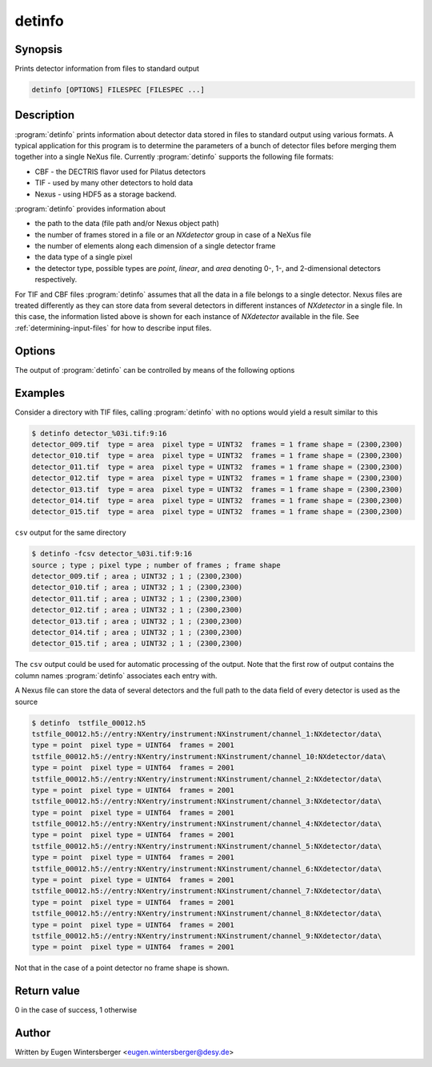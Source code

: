 
detinfo
=======

Synopsis
--------
Prints detector information from files to standard output

.. code-block:: bash
    
    detinfo [OPTIONS] FILESPEC [FILESPEC ...]


Description
-----------

:program:`detinfo` prints information about detector data stored in files 
to standard output using various formats. A typical application for this 
program is to determine the parameters of a bunch of detector files 
before merging them together into a single NeXus file.
Currently :program:`detinfo` supports the following file formats:

* CBF - the DECTRIS flavor used for Pilatus detectors
* TIF - used by many other detectors to hold data
* Nexus - using HDF5 as a storage backend.

:program:`detinfo` provides information about

* the path to the data (file path and/or Nexus object path)
* the number of frames stored in a file or an *NXdetector* group in case of a
  NeXus file
* the number of elements along each dimension of a single detector frame
* the data type of a single pixel
* the detector type, possible types are *point*, *linear*, and *area* denoting
  0-, 1-, and 2-dimensional detectors respectively.

For TIF and CBF files :program:`detinfo` assumes that all the data in a file
belongs to a single detector. Nexus files are treated differently as they can
store data from several detectors in different instances of *NXdetector* in a
single file. In this case, the information listed above is shown for each
instance of *NXdetector* available in the file. 
See :ref:`determining-input-files` for how to describe input files. 

Options
-------

The output of :program:`detinfo` can be controlled by means of the following
options

.. option:: -h, --help      

   print short program help

.. option:: -f, --format    


   select the output format. Currently this option can take the following
   values

   ============ =================================
   Format       Description
   ============ =================================
   ``simple``   simple tabular output (default)
   ``csv``      format output as CSV table 
   ``keyvalue`` format output as key-value pairs
   ``xml``      format output as XML
   ============ =================================

Examples
--------

Consider a directory with TIF files, calling :program:`detinfo` with no options
would yield a result similar to this

.. code-block:: bash

    $ detinfo detector_%03i.tif:9:16
    detector_009.tif  type = area  pixel type = UINT32  frames = 1 frame shape = (2300,2300)
    detector_010.tif  type = area  pixel type = UINT32  frames = 1 frame shape = (2300,2300)
    detector_011.tif  type = area  pixel type = UINT32  frames = 1 frame shape = (2300,2300)
    detector_012.tif  type = area  pixel type = UINT32  frames = 1 frame shape = (2300,2300)
    detector_013.tif  type = area  pixel type = UINT32  frames = 1 frame shape = (2300,2300)
    detector_014.tif  type = area  pixel type = UINT32  frames = 1 frame shape = (2300,2300)
    detector_015.tif  type = area  pixel type = UINT32  frames = 1 frame shape = (2300,2300)

``csv`` output for the same directory 

.. code-block:: bash

    $ detinfo -fcsv detector_%03i.tif:9:16
    source ; type ; pixel type ; number of frames ; frame shape
    detector_009.tif ; area ; UINT32 ; 1 ; (2300,2300)
    detector_010.tif ; area ; UINT32 ; 1 ; (2300,2300)
    detector_011.tif ; area ; UINT32 ; 1 ; (2300,2300)
    detector_012.tif ; area ; UINT32 ; 1 ; (2300,2300)
    detector_013.tif ; area ; UINT32 ; 1 ; (2300,2300)
    detector_014.tif ; area ; UINT32 ; 1 ; (2300,2300)
    detector_015.tif ; area ; UINT32 ; 1 ; (2300,2300)

The ``csv`` output could be used for automatic processing of the output. 
Note that the first row of output contains the column names 
:program:`detinfo` associates each entry with.

A Nexus file can store the data of several detectors and the full path to the
data field of every detector is used as the source 

.. code-block:: bash

    $ detinfo  tstfile_00012.h5
    tstfile_00012.h5://entry:NXentry/instrument:NXinstrument/channel_1:NXdetector/data\
    type = point  pixel type = UINT64  frames = 2001 
    tstfile_00012.h5://entry:NXentry/instrument:NXinstrument/channel_10:NXdetector/data\
    type = point  pixel type = UINT64  frames = 2001 
    tstfile_00012.h5://entry:NXentry/instrument:NXinstrument/channel_2:NXdetector/data\
    type = point  pixel type = UINT64  frames = 2001 
    tstfile_00012.h5://entry:NXentry/instrument:NXinstrument/channel_3:NXdetector/data\
    type = point  pixel type = UINT64  frames = 2001 
    tstfile_00012.h5://entry:NXentry/instrument:NXinstrument/channel_4:NXdetector/data\
    type = point  pixel type = UINT64  frames = 2001 
    tstfile_00012.h5://entry:NXentry/instrument:NXinstrument/channel_5:NXdetector/data\
    type = point  pixel type = UINT64  frames = 2001 
    tstfile_00012.h5://entry:NXentry/instrument:NXinstrument/channel_6:NXdetector/data\
    type = point  pixel type = UINT64  frames = 2001 
    tstfile_00012.h5://entry:NXentry/instrument:NXinstrument/channel_7:NXdetector/data\
    type = point  pixel type = UINT64  frames = 2001 
    tstfile_00012.h5://entry:NXentry/instrument:NXinstrument/channel_8:NXdetector/data\
    type = point  pixel type = UINT64  frames = 2001 
    tstfile_00012.h5://entry:NXentry/instrument:NXinstrument/channel_9:NXdetector/data\
    type = point  pixel type = UINT64  frames = 2001

Not that in the case of a point detector no frame shape is shown.

Return value
------------
0 in the case of success, 1 otherwise

Author
------
Written by Eugen Wintersberger <eugen.wintersberger@desy.de>

